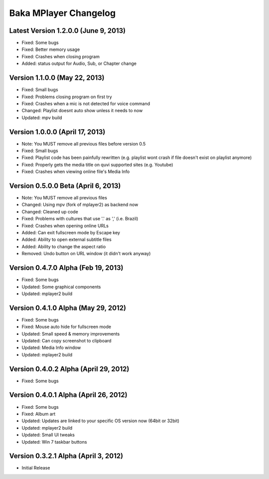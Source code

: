 Baka MPlayer Changelog
======================

Latest Version 1.2.0.0 (June 9, 2013)
-------------------------------------

- Fixed: Some bugs
- Fixed: Better memory usage
- Fixed: Crashes when closing program
- Added: status output for Audio, Sub, or Chapter change

Version 1.1.0.0 (May 22, 2013)
------------------------------

- Fixed: Small bugs
- Fixed: Problems closing program on first try
- Fixed: Crashes when a mic is not detected for voice command
- Changed: Playlist doesnt auto show unless it needs to now
- Updated: mpv build

Version 1.0.0.0 (April 17, 2013)
--------------------------------

- Note: You MUST remove all previous files before version 0.5
- Fixed: Small bugs
- Fixed: Playlist code has been painfully rewritten (e.g. playlist wont crash if file doesn't exist on playlist anymore)
- Fixed: Properly gets the media title on quvi supported sites (e.g. Youtube)
- Fixed: Crashes when viewing online file's Media Info

Version 0.5.0.0 Beta (April 6, 2013)
------------------------------------

- Note: You MUST remove all previous files
- Changed: Using mpv (fork of mplayer2) as backend now
- Changed: Cleaned up code
- Fixed: Problems with cultures that use '.' as ',' (i.e. Brazil)
- Fixed: Crashes when opening online URLs
- Added: Can exit fullscreen mode by Escape key
- Added: Ability to open external subtitle files
- Added: Ability to change the aspect ratio
- Removed: Undo button on URL window (it didn't work anyway)

Version 0.4.7.0 Alpha (Feb 19, 2013)
------------------------------------

- Fixed: Some bugs
- Updated: Some graphical components
- Updated: mplayer2 build

Version 0.4.1.0 Alpha (May 29, 2012)
------------------------------------

- Fixed: Some bugs
- Fixed: Mouse auto hide for fullscreen mode
- Updated: Small speed & memory improvements
- Updated: Can copy screenshot to clipboard
- Updated: Media Info window
- Updated: mplayer2 build

Version 0.4.0.2 Alpha (April 29, 2012)
--------------------------------------

- Fixed: Some bugs

Version 0.4.0.1 Alpha (April 26, 2012)
--------------------------------------

- Fixed: Some bugs
- Fixed: Album art
- Updated: Updates are linked to your specific OS version now (64bit or 32bit)
- Updated: mplayer2 build
- Updated: Small UI tweaks
- Updated: Win 7 taskbar buttons

Version 0.3.2.1 Alpha (April 3, 2012)
-------------------------------------

- Initial Release
